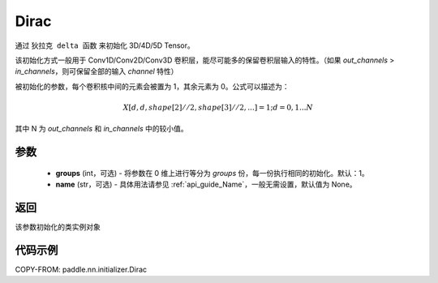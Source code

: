 .. _cn_api_nn_initializer_Dirac:

Dirac
-------------------------------

.. py:class:: paddle.nn.initializer.Dirac(groups=1, name=None)


通过 ``狄拉克 delta 函数`` 来初始化 3D/4D/5D Tensor。

该初始化方式一般用于 Conv1D/Conv2D/Conv3D 卷积层，能尽可能多的保留卷积层输入的特性。（如果 `out_channels` > `in_channels`，则可保留全部的输入 `channel` 特性）

被初始化的参数，每个卷积核中间的元素会被置为 1，其余元素为 0。公式可以描述为：

.. math::

    X[d, d, shape[2]//2, shape[3]//2, ...]=1 ; d=0,1...N

其中 N 为 `out_channels` 和 `in_channels` 中的较小值。


参数
:::::::::
    - **groups** (int，可选) - 将参数在 0 维上进行等分为 `groups` 份，每一份执行相同的初始化。默认：1。
    - **name** (str，可选) - 具体用法请参见 :ref:`api_guide_Name`，一般无需设置，默认值为 None。

返回
:::::::::
该参数初始化的类实例对象

代码示例
:::::::::

COPY-FROM: paddle.nn.initializer.Dirac
